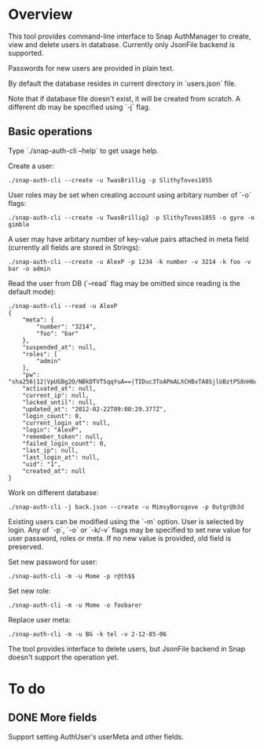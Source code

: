 * Overview
  This tool provides command-line interface to Snap AuthManager to
  create, view and delete users in database. Currently only JsonFile
  backend is supported.
  
  Passwords for new users are provided in plain text. 

  By default the database resides in current directory in `users.json`
  file. 

  Note that if database file doesn't exist, it will be created from
  scratch. A different db may be specified using `-j` flag.


** Basic operations
   Type `./snap-auth-cli --help` to get usage help.
  
   Create a user:

   : ./snap-auth-cli --create -u TwasBrillig -p SlithyToves1855

   User roles may be set when creating account using arbitary number
   of `-o` flags:

   : ./snap-auth-cli --create -u TwasBrillig2 -p SlithyToves1855 -o gyre -o gimble

   A user may have arbitary number of key-value pairs attached in meta
   field (currently all fields are stored in Strings):

   : ./snap-auth-cli --create -u AlexP -p 1234 -k number -v 3214 -k foo -v bar -o admin

   Read the user from DB (`--read` flag may be omitted since reading
   is the default mode):
   
   : ./snap-auth-cli --read -u AlexP
   : {
   :     "meta": {
   :         "number": "3214",
   :         "foo": "bar"
   :     },
   :     "suspended_at": null,
   :     "roles": [
   :         "admin"
   :     ],
   :     "pw": "sha256|12|VpUGBg2O/NBkDTVTSqqYuA==|TIDuc3ToAPmALXCHBxTA8SjlUBztPS8nH6qiV63a+f4=",
   :     "activated_at": null,
   :     "current_ip": null,
   :     "locked_until": null,
   :     "updated_at": "2012-02-22T09:00:29.377Z",
   :     "login_count": 0,
   :     "current_login_at": null,
   :     "login": "AlexP",
   :     "remember_token": null,
   :     "failed_login_count": 0,
   :     "last_ip": null,
   :     "last_login_at": null,
   :     "uid": "1",
   :     "created_at": null
   : }

   Work on different database:

   : ./snap-auth-cli -j back.json --create -u MimsyBorogove -p 0utgr@b3d

   Existing users can be modified using the `-m` option. User is
   selected by login. Any of `-p`, `-o` or `-k/-v` flags may be
   specified to set new value for user password, roles or meta. If no
   new value is provided, old field is preserved.

   Set new password for user:

   : ./snap-auth-cli -m -u Mome -p r@th$$

   Set new role:

   : ./snap-auth-cli -m -u Mome -o foobarer

   Replace user meta:

   : ./snap-auth-cli -m -u BG -k tel -v 2-12-85-06

   The tool provides interface to delete users, but JsonFile backend
   in Snap doesn't support the operation yet.

* To do
** DONE More fields
   CLOSED: [2012-02-22 Срд 12:53]
   Support setting AuthUser's userMeta and other fields.

